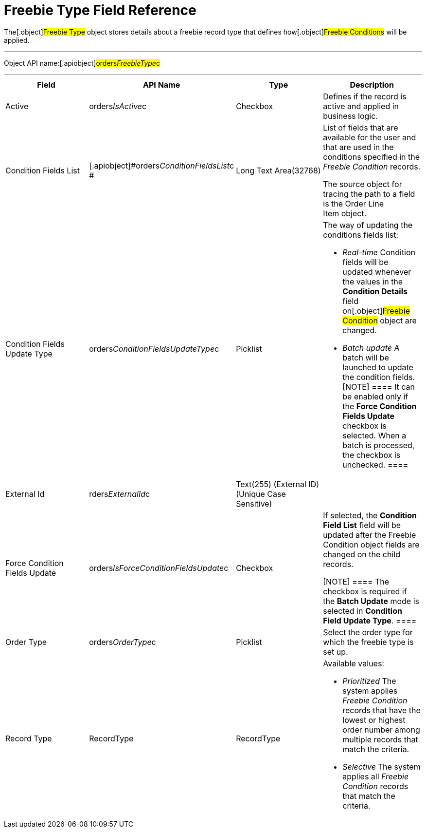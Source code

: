 = Freebie Type Field Reference

The[.object]#Freebie Type# object stores details about a
freebie record type that defines how[.object]#Freebie
Conditions# will be applied.

'''''

Object API name:[.apiobject]#orders__FreebieType__c#

'''''

[width="100%",cols="25%,25%,25%,25%",]
|===
|*Field* |*API Name* |*Type* |*Description*

|Active |[.apiobject]#orders__IsActive__c# |Checkbox
|Defines if the record is active and applied in business logic.

|Condition Fields List
|[.apiobject]#orders__ConditionFieldsList__c # |Long
Text Area(32768) a|
List of fields that are available for the user and that are used in the
conditions specified in the _Freebie Condition_ records.


The source object for tracing the path to a field is
the [.object]#Order Line Item# object.

|Condition Fields Update Type
|[.apiobject]#orders__ConditionFieldsUpdateType__c#
|Picklist a|
The way of updating the conditions fields list:

* _Real-time_
Condition fields will be updated whenever the values in the *Condition
Details* field on[.object]#Freebie Condition# object are
changed.
* _Batch update_
A batch will be launched to update the condition fields.
[NOTE] ==== It can be enabled only if the *Force Condition
Fields Update* checkbox is selected. When a batch is processed, the
checkbox is unchecked. ====

|External Id |[.apiobject]#rders__ExternalId__c#
|Text(255) (External ID) (Unique Case Sensitive) |

|Force Condition Fields Update
|[.apiobject]#orders__IsForceConditionFieldsUpdate__c#
|Checkbox a|
If selected, the *Condition Field List* field will be updated after the
[.object]#Freebie Condition# object fields are changed on the
child records.

[NOTE] ==== The checkbox is required if the *Batch Update* mode
is selected in *Condition Field Update Type*. ====

|Order Type |[.apiobject]#orders__OrderType__c#
|Picklist |Select the order type for which the freebie type is set up.

|Record Type |[.apiobject]#RecordType# |RecordType a|
Available values:

* _Prioritized_
The system applies _Freebie Condition_ records that have the lowest or
highest order number among multiple records that match the criteria.
* _Selective_**
**The system applies all _Freebie Condition_ records that match the
criteria.

|===
